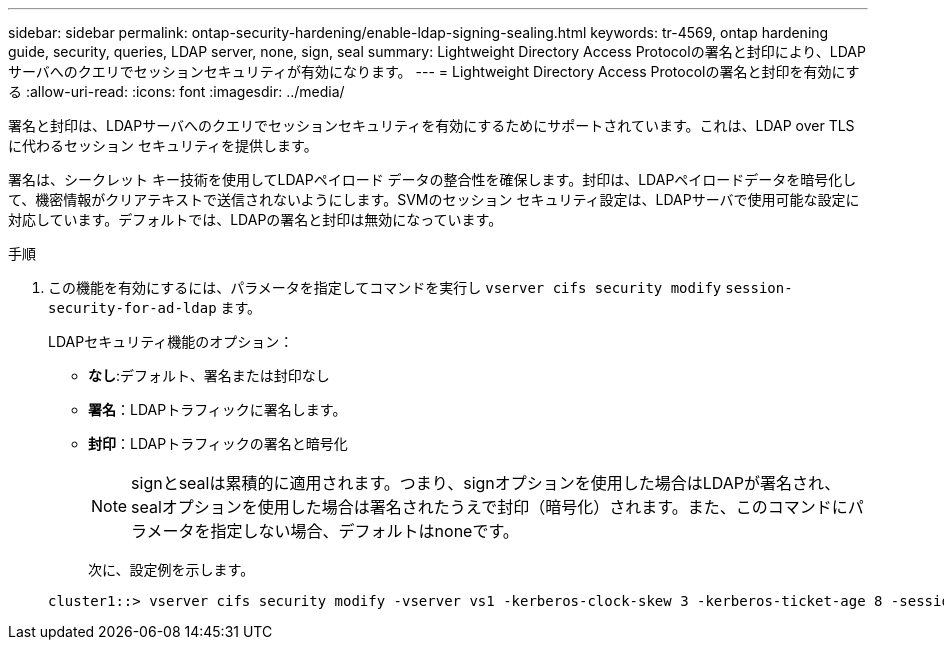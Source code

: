 ---
sidebar: sidebar 
permalink: ontap-security-hardening/enable-ldap-signing-sealing.html 
keywords: tr-4569, ontap hardening guide, security, queries, LDAP server, none, sign, seal 
summary: Lightweight Directory Access Protocolの署名と封印により、LDAPサーバへのクエリでセッションセキュリティが有効になります。 
---
= Lightweight Directory Access Protocolの署名と封印を有効にする
:allow-uri-read: 
:icons: font
:imagesdir: ../media/


[role="lead"]
署名と封印は、LDAPサーバへのクエリでセッションセキュリティを有効にするためにサポートされています。これは、LDAP over TLSに代わるセッション セキュリティを提供します。

署名は、シークレット キー技術を使用してLDAPペイロード データの整合性を確保します。封印は、LDAPペイロードデータを暗号化して、機密情報がクリアテキストで送信されないようにします。SVMのセッション セキュリティ設定は、LDAPサーバで使用可能な設定に対応しています。デフォルトでは、LDAPの署名と封印は無効になっています。

.手順
. この機能を有効にするには、パラメータを指定してコマンドを実行し `vserver cifs security modify` `session-security-for-ad-ldap` ます。
+
LDAPセキュリティ機能のオプション：

+
** *なし*:デフォルト、署名または封印なし
** *署名*：LDAPトラフィックに署名します。
** *封印*：LDAPトラフィックの署名と暗号化
+

NOTE: signとsealは累積的に適用されます。つまり、signオプションを使用した場合はLDAPが署名され、sealオプションを使用した場合は署名されたうえで封印（暗号化）されます。また、このコマンドにパラメータを指定しない場合、デフォルトはnoneです。

+
次に、設定例を示します。

+
[listing]
----
cluster1::> vserver cifs security modify -vserver vs1 -kerberos-clock-skew 3 -kerberos-ticket-age 8 -session-security-for-ad-ldap seal
----



